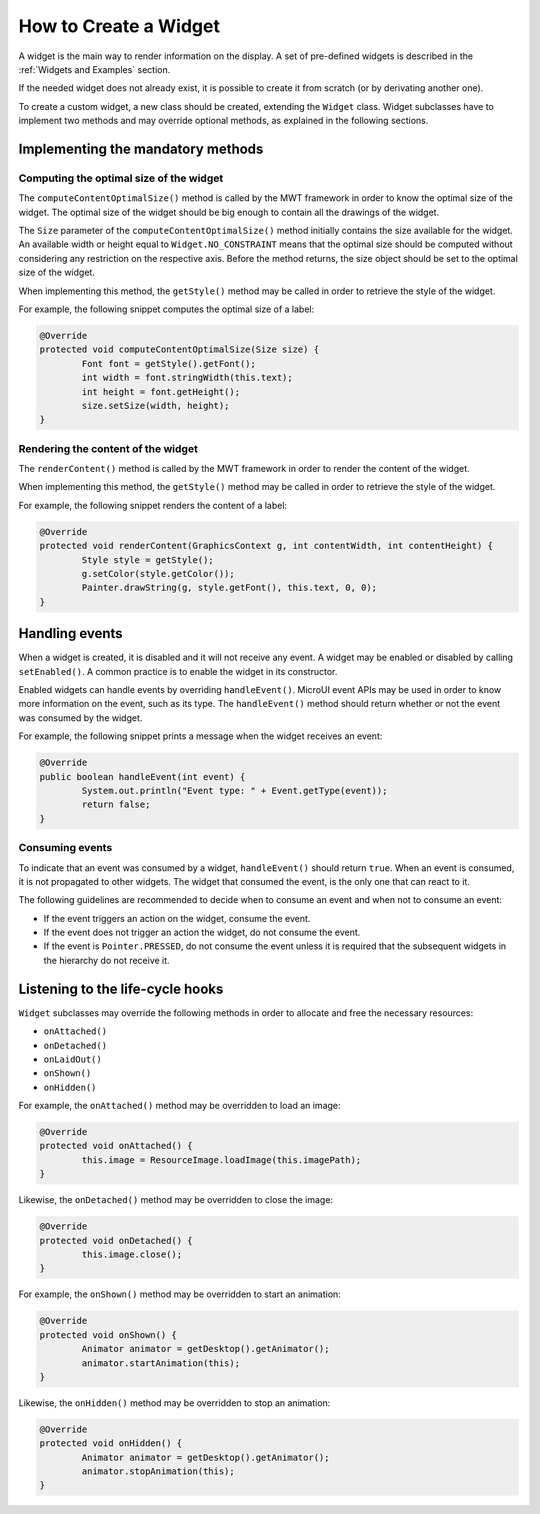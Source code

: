 How to Create a Widget
======================

A widget is the main way to render information on the display. A set of pre-defined widgets is described in the :ref:`Widgets and Examples` section.

If the needed widget does not already exist, it is possible to create it from scratch (or by derivating another one).

To create a custom widget, a new class should be created, extending the ``Widget`` class.
Widget subclasses have to implement two methods and may override optional methods, as explained in the following sections.

Implementing the mandatory methods
----------------------------------

Computing the optimal size of the widget
~~~~~~~~~~~~~~~~~~~~~~~~~~~~~~~~~~~~~~~~

The ``computeContentOptimalSize()`` method is called by the MWT framework in order to know the optimal size of the widget.
The optimal size of the widget should be big enough to contain all the drawings of the widget.

The ``Size`` parameter of the ``computeContentOptimalSize()`` method initially contains the size available for the widget.
An available width or height equal to ``Widget.NO_CONSTRAINT`` means that the optimal size should be computed without considering any restriction on the respective axis.
Before the method returns, the size object should be set to the optimal size of the widget.

When implementing this method, the ``getStyle()`` method may be called in order to retrieve the style of the widget.

For example, the following snippet computes the optimal size of a label:

.. code-block:: Java

	@Override
	protected void computeContentOptimalSize(Size size) {
		Font font = getStyle().getFont();
		int width = font.stringWidth(this.text);
		int height = font.getHeight();
		size.setSize(width, height);
	}

Rendering the content of the widget
~~~~~~~~~~~~~~~~~~~~~~~~~~~~~~~~~~~

The ``renderContent()`` method is called by the MWT framework in order to render the content of the widget.

When implementing this method, the ``getStyle()`` method may be called in order to retrieve the style of the widget.

For example, the following snippet renders the content of a label:

.. code-block:: Java

	@Override
	protected void renderContent(GraphicsContext g, int contentWidth, int contentHeight) {
		Style style = getStyle();
		g.setColor(style.getColor());
		Painter.drawString(g, style.getFont(), this.text, 0, 0);
	}

Handling events
---------------

When a widget is created, it is disabled and it will not receive any event.
A widget may be enabled or disabled by calling ``setEnabled()``. A common practice is to enable the widget in its constructor.
 
Enabled widgets can handle events by overriding ``handleEvent()``. MicroUI event APIs may be used in order to know more information on the event, such as its type.
The ``handleEvent()`` method should return whether or not the event was consumed by the widget.
 
For example, the following snippet prints a message when the widget receives an event:

.. code-block:: Java

	@Override
	public boolean handleEvent(int event) {
		System.out.println("Event type: " + Event.getType(event));
		return false;
	}

Consuming events
~~~~~~~~~~~~~~~~

To indicate that an event was consumed by a widget, ``handleEvent()``
should return ``true``.  When an event is consumed, it is not
propagated to other widgets.  The widget that consumed the event, is
the only one that can react to it.

The following guidelines are recommended to decide when to consume an
event and when not to consume an event:

- If the event triggers an action on the widget, consume the event.
- If the event does not trigger an action the widget, do not consume
  the event.
- If the event is ``Pointer.PRESSED``, do not consume the event unless
  it is required that the subsequent widgets in the hierarchy do not
  receive it.

Listening to the life-cycle hooks
---------------------------------

``Widget`` subclasses may override the following methods in order to allocate and free the necessary resources:

- ``onAttached()``
- ``onDetached()``
- ``onLaidOut()``
- ``onShown()``
- ``onHidden()``

For example, the ``onAttached()`` method may be overridden to load an image:

.. code-block:: Java

	@Override
	protected void onAttached() {
		this.image = ResourceImage.loadImage(this.imagePath);
	}

Likewise, the ``onDetached()`` method may be overridden to close the image:

.. code-block:: Java

	@Override
	protected void onDetached() {
		this.image.close();
	}

For example, the ``onShown()`` method may be overridden to start an animation:

.. code-block:: Java

	@Override
	protected void onShown() {
		Animator animator = getDesktop().getAnimator();
		animator.startAnimation(this);
	}

Likewise, the ``onHidden()`` method may be overridden to stop an animation:

.. code-block:: Java

	@Override
	protected void onHidden() {
		Animator animator = getDesktop().getAnimator();
		animator.stopAnimation(this);
	}

..
   | Copyright 2008-2021, MicroEJ Corp. Content in this space is free 
   for read and redistribute. Except if otherwise stated, modification 
   is subject to MicroEJ Corp prior approval.
   | MicroEJ is a trademark of MicroEJ Corp. All other trademarks and 
   copyrights are the property of their respective owners.

